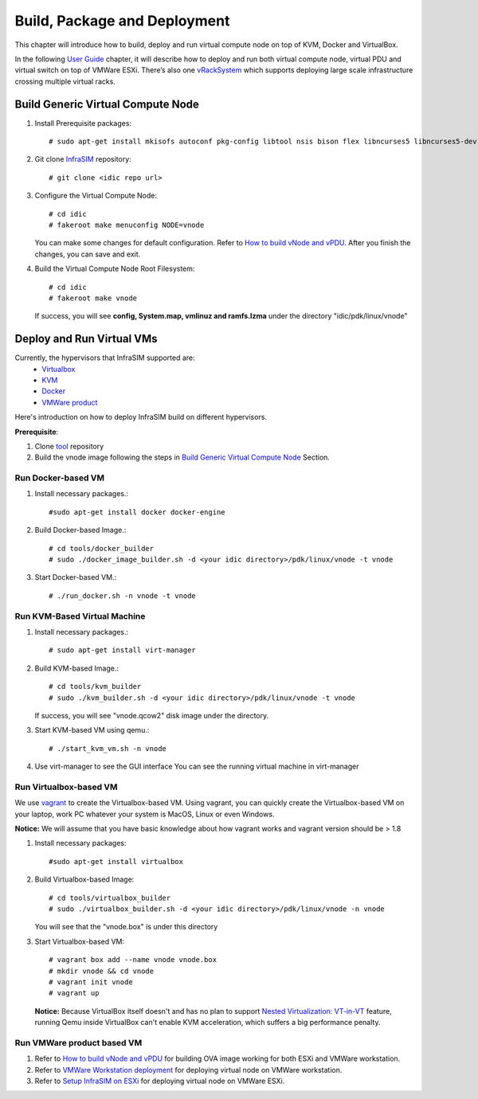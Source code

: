 Build, Package and Deployment
=================================================

This chapter will introduce how to build, deploy and run virtual compute node on top of KVM, Docker and VirtualBox.

In the following `User Guide </userguide.html>`_ chapter, it will describe how to deploy and run both virtual compute node, virtual PDU and virtual switch on top of VMWare ESXi. There’s also one `vRackSystem </userguide.html#vracksystem-user-manual>`_ which supports deploying large scale infrastructure crossing multiple virtual racks.

Build Generic Virtual Compute Node
---------------------------------------------

#. Install Prerequisite packages::

    # sudo apt-get install mkisofs autoconf pkg-config libtool nsis bison flex libncurses5 libncurses5-dev zlib1g-dev libglib2.0-dev libpopt-dev libssl-dev python-dev git libdumbnet1 libdumbnet-dev tclsh


#. Git clone `InfraSIM <https://github.com/InfraSIM/InfraSIM.git>`_ repository::

    # git clone <idic repo url>

#. Configure the Virtual Compute Node::

    # cd idic
    # fakeroot make menuconfig NODE=vnode

   You can make some changes for default configuration. Refer to `How to build vNode and vPDU </how_tos.html#build-vnode-and-vpdu>`_. After you finish the changes, you can save and exit.

#. Build the Virtual Compute Node Root Filesystem::

    # cd idic
    # fakeroot make vnode

   If success, you will see **config, System.map, vmlinuz and ramfs.lzma** under the directory "idic/pdk/linux/vnode"


Deploy and Run Virtual VMs
----------------------------

Currently, the hypervisors that InfraSIM supported are:
    -  `Virtualbox <https://www.virtualbox.org/>`_
    -  `KVM <http://www.linux-kvm.org>`_
    -  `Docker <https://www.docker.com>`_
    -  `VMWare product <https://www.vmware.com>`_

Here's introduction on how to deploy InfraSIM build on different hypervisors.

**Prerequisite**:

#. Clone `tool <https://github.com/InfraSIM/InfraSIM.git>`_ repository
#. Build the vnode image following the steps in `Build Generic Virtual Compute Node </builddeploy.html#build-generic-virtual-compute-node>`_ Section.

Run Docker-based VM
~~~~~~~~~~~~~~~~~~~

#. Install necessary packages.::

    #sudo apt-get install docker docker-engine

#. Build Docker-based Image.::

    # cd tools/docker_builder
    # sudo ./docker_image_builder.sh -d <your idic directory>/pdk/linux/vnode -t vnode

#. Start Docker-based VM.::

    # ./run_docker.sh -n vnode -t vnode


Run KVM-Based Virtual Machine
~~~~~~~~~~~~~~~~~~~~~~~~~~~~~~

#. Install necessary packages.::

     # sudo apt-get install virt-manager

#. Build KVM-based Image.::

	# cd tools/kvm_builder
	# sudo ./kvm_builder.sh -d <your idic directory>/pdk/linux/vnode -t vnode


   If success, you will see "vnode.qcow2" disk image under the directory.

#. Start KVM-based VM using qemu.::

     # ./start_kvm_vm.sh -n vnode

#. Use virt-manager to see the GUI interface
   You can see the running virtual machine in virt-manager

   .. image:: _static/virt-manager.png

Run Virtualbox-based VM
~~~~~~~~~~~~~~~~~~~~~~~~~~~~

We use `vagrant <https://www.vagrantup.com>`_ to create the Virtualbox-based VM.
Using vagrant, you can quickly create the Virtualbox-based VM on your laptop, work PC whatever your system is MacOS, Linux or even Windows.

**Notice:** We will assume that you have basic knowledge about how vagrant works and vagrant version should be > 1.8

#. Install necessary packages::

    #sudo apt-get install virtualbox

#. Build Virtualbox-based Image::

    # cd tools/virtualbox_builder
    # sudo ./virtualbox_builder.sh -d <your idic directory>/pdk/linux/vnode -n vnode

   You will see that the "vnode.box" is under this directory

#. Start Virtualbox-based VM::

    # vagrant box add --name vnode vnode.box
    # mkdir vnode && cd vnode
    # vagrant init vnode
    # vagrant up

   **Notice:** Because VirtualBox itself doesn't and has no plan to support `Nested Virtualization: VT-in-VT <https://www.virtualbox.org/ticket/4032>`_ feature, running Qemu inside VirtualBox can't enable KVM acceleration, which suffers a big performance penalty.

Run VMWare product based VM
~~~~~~~~~~~~~~~~~~~~~~~~~~~~
#. Refer to `How to build vNode and vPDU </how_tos.html#build-vnode-and-vpdu>`_ for building OVA image working for both ESXi and VMWare workstation.
#. Refer to `VMWare Workstation deployment </how_tos.html#vmware-workstation-deployment>`_ for deploying virtual node on VMWare workstation.
#. Refer to `Setup InfraSIM on ESXi <userguide.html#setup-infrasim-on-esxi>`_ for deploying virtual node on VMWare ESXi.
